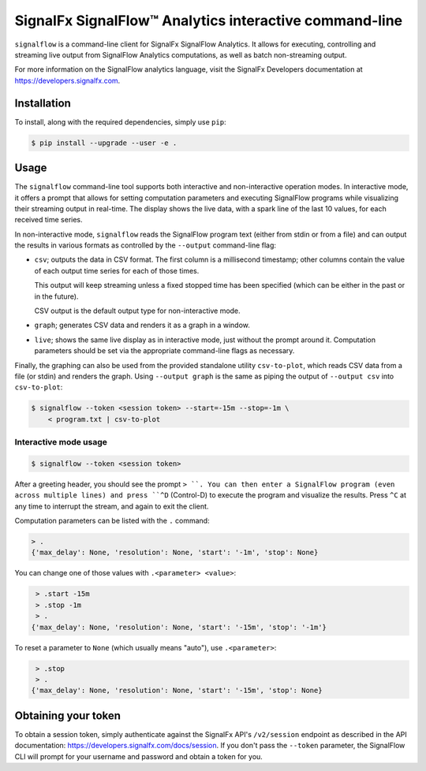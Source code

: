 SignalFx SignalFlow™ Analytics interactive command-line
=======================================================

``signalflow`` is a command-line client for SignalFx SignalFlow Analytics. It
allows for executing, controlling and streaming live output from SignalFlow
Analytics computations, as well as batch non-streaming output.

For more information on the SignalFlow analytics language, visit the SignalFx
Developers documentation at https://developers.signalfx.com.

Installation
------------

To install, along with the required dependencies, simply use ``pip``:

.. code::

    $ pip install --upgrade --user -e .

Usage
-----

The ``signalflow`` command-line tool supports both interactive and
non-interactive operation modes. In interactive mode, it offers a prompt that
allows for setting computation parameters and executing SignalFlow programs
while visualizing their streaming output in real-time. The display shows the
live data, with a spark line of the last 10 values, for each received time
series.

In non-interactive mode, ``signalflow`` reads the SignalFlow program text
(either from stdin or from a file) and can output the results in various
formats as controlled by the ``--output`` command-line flag:

- ``csv``; outputs the data in CSV format. The first column is a millisecond
  timestamp; other columns contain the value of each output time series for
  each of those times.

  This output will keep streaming unless a fixed stopped time has been
  specified (which can be either in the past or in the future).

  CSV output is the default output type for non-interactive mode.

- ``graph``; generates CSV data and renders it as a graph in a window.

- ``live``; shows the same live display as in interactive mode, just without
  the prompt around it. Computation parameters should be set via the
  appropriate command-line flags as necessary.


Finally, the graphing can also be used from the provided standalone utility
``csv-to-plot``, which reads CSV data from a file (or stdin) and renders the
graph. Using ``--output graph`` is the same as piping the output of ``--output
csv`` into ``csv-to-plot``:

.. code::

    $ signalflow --token <session token> --start=-15m --stop=-1m \
        < program.txt | csv-to-plot

Interactive mode usage
^^^^^^^^^^^^^^^^^^^^^^

.. code::

    $ signalflow --token <session token>

After a greeting header, you should see the prompt ``> ``. You can then enter a
SignalFlow program (even across multiple lines) and press ``^D`` (Control-D) to
execute the program and visualize the results. Press ``^C`` at any time to
interrupt the stream, and again to exit the client.

Computation parameters can be listed with the ``.`` command:

.. code::

    > .
    {'max_delay': None, 'resolution': None, 'start': '-1m', 'stop': None}

You can change one of those values with ``.<parameter> <value>``:

.. code::

    > .start -15m
    > .stop -1m
    > .
   {'max_delay': None, 'resolution': None, 'start': '-15m', 'stop': '-1m'}

To reset a parameter to ``None`` (which usually means "auto"), use
``.<parameter>``:

.. code::

    > .stop
    > .
   {'max_delay': None, 'resolution': None, 'start': '-15m', 'stop': None}


Obtaining your token
--------------------

To obtain a session token, simply authenticate against the SignalFx API's
``/v2/session`` endpoint as described in the API documentation:
https://developers.signalfx.com/docs/session. If you don't pass the ``--token``
parameter, the SignalFlow CLI will prompt for your username and password and
obtain a token for you.
